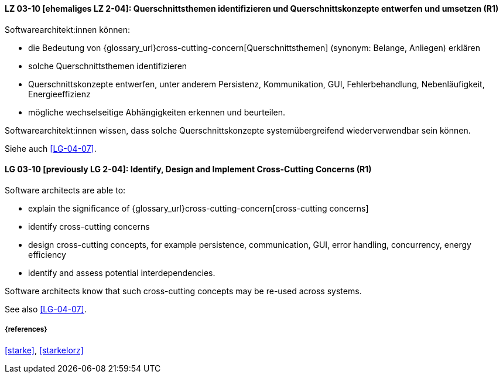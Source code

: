 
// tag::DE[]
[[LG-03-10]]
==== LZ 03-10 [ehemaliges LZ 2-04]: Querschnittsthemen identifizieren und Querschnittskonzepte entwerfen und umsetzen (R1)

Softwarearchitekt:innen können:

* die Bedeutung von {glossary_url}cross-cutting-concern[Querschnittsthemen] (synonym: Belange, Anliegen) erklären
* solche Querschnittsthemen identifizieren
* Querschnittskonzepte entwerfen, unter anderem Persistenz, Kommunikation, GUI, Fehlerbehandlung, Nebenläufigkeit, Energieeffizienz
* mögliche wechselseitige Abhängigkeiten erkennen und beurteilen.

Softwarearchitekt:innen wissen, dass solche Querschnittskonzepte systemübergreifend wiederverwendbar sein können.

Siehe auch <<LG-04-07>>.
// end::DE[]

// tag::EN[]
[[LG-03-10]]
==== LG 03-10 [previously LG 2-04]: Identify, Design and Implement Cross-Cutting Concerns (R1)

Software architects are able to:

* explain the significance of {glossary_url}cross-cutting-concern[cross-cutting concerns]
* identify cross-cutting concerns
* design cross-cutting concepts, for example persistence, communication, GUI, error handling, concurrency, energy efficiency
* identify and assess potential interdependencies.

Software architects know that such cross-cutting concepts may be re-used across systems.

See also <<LG-04-07>>.

// end::EN[]

===== {references}
<<starke>>, <<starkelorz>>
